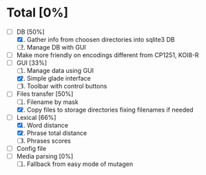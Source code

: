 * Total [0%]
  - [-] DB [50%]
	1. [X] Gather info from choosen directories into sqlite3 DB
	2. [ ] Manage DB with GUI
  - [ ] Make more friendly on encodings different from CP1251, KOI8-R
  - [-] GUI [33%]
	1. [ ] Manage data using GUI
	2. [X] Simple glade interface
	3. [ ] Toolbar with control buttons
  - [-] Files transfer [50%]
	1. [ ] Filename by mask
	2. [X] Copy files to storage directories fixing filenames if needed
  - [-] Lexical [66%]
	1. [X] Word distance
	2. [X] Phrase total distance
	3. [ ] Phrases scores
  - [ ] Config file
  - [ ] Media parsing [0%]
	1. [ ] Fallback from easy mode of mutagen

